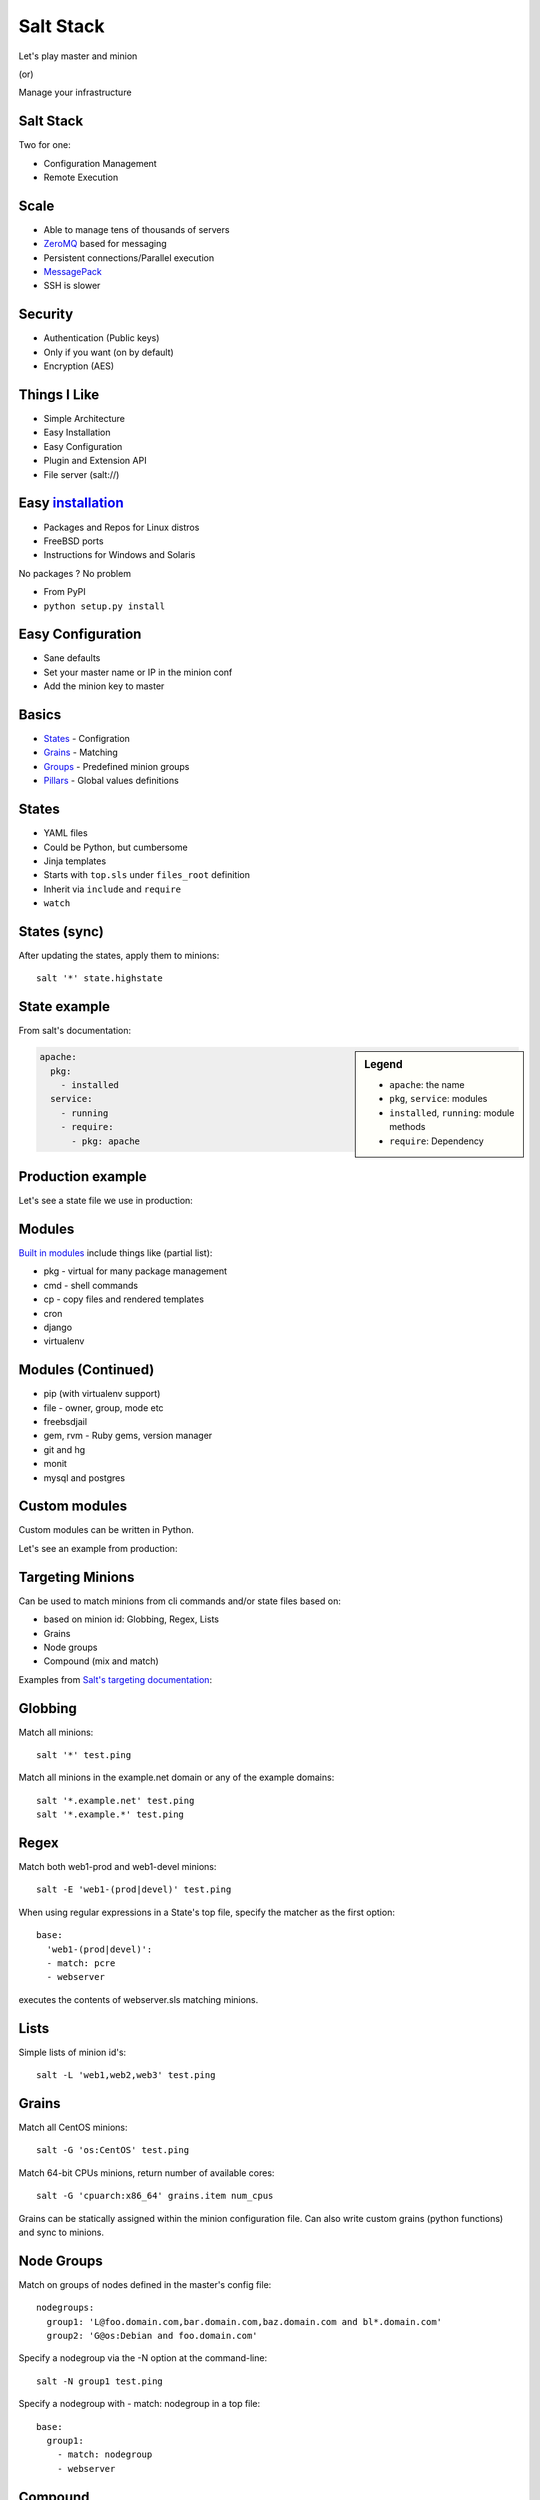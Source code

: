 ====================
Salt Stack
====================

Let's play master and minion

(or)

Manage your infrastructure


.. class:: no-title

Salt Stack
--------------

Two for one:

* Configuration Management
* Remote Execution


Scale
---------

* Able to manage tens of thousands of servers
* ZeroMQ_ based for messaging
* Persistent connections/Parallel execution
* MessagePack_
* SSH is slower

.. _MessagePack: http://msgpack.org/
.. _ZeroMQ: http://www.zeromq.org/


Security
----------------

* Authentication (Public keys)
* Only if you want (on by default)
* Encryption (AES)


Things I Like
-------------------

* Simple Architecture
* Easy Installation
* Easy Configuration
* Plugin and Extension API
* File server (salt://)


Easy installation_
---------------------

* Packages and Repos for Linux distros
* FreeBSD ports
* Instructions for Windows and Solaris

No packages ? No problem

* From PyPI
* ``python setup.py install``

.. _installation: http://salt.readthedocs.org/en/latest/topics/installation/index.html

Easy Configuration
--------------------

* Sane defaults
* Set your master name or IP in the minion conf
* Add the minion key to master


Basics
-------------

* States_ - Configration
* Grains_ - Matching
* Groups_ - Predefined minion groups
* Pillars_ - Global values definitions

.. _States: http://salt.readthedocs.org/en/latest/topics/tutorials/starting_states.html
.. _Grains: http://salt.readthedocs.org/en/latest/topics/targeting/grains.html
.. _Groups: http://salt.readthedocs.org/en/latest/topics/targeting/nodegroups.html
.. _Pillars: http://salt.readthedocs.org/en/latest/topics/pillar/index.html


States
----------

* YAML files
* Could be Python, but cumbersome
* Jinja templates
* Starts with ``top.sls`` under ``files_root`` definition
* Inherit via ``include`` and ``require``
* ``watch``


States (sync)
--------------

After updating the states, apply them to minions::

    salt '*' state.highstate

State example
--------------

From salt's documentation:

.. class:: tiny

.. sidebar:: Legend

    * ``apache``: the name
    * ``pkg``, ``service``: modules
    * ``installed``, ``running``: module methods
    * ``require``: Dependency


.. sourcecode:: yaml

    apache:
      pkg:
        - installed
      service:
        - running
        - require:
          - pkg: apache
            


.. class:: no-title


Production example
--------------------

Let's see a state file we use in production:



Modules
-----------

`Built in modules`_ include things like (partial list):

* pkg - virtual for many package management
* cmd - shell commands
* cp - copy files and rendered templates
* cron
* django
* virtualenv

.. _Built in modules: http://salt.readthedocs.org/en/latest/ref/modules/all/index.html


Modules (Continued)
-------------------------

* pip (with virtualenv support)
* file - owner, group, mode etc
* freebsdjail
* gem, rvm - Ruby gems, version manager
* git and hg
* monit
* mysql and postgres


Custom modules
-------------------

Custom modules can be written in Python.

Let's see an example from production:


Targeting Minions
---------------------

Can be used to match minions from cli commands and/or state files based on:

* based on minion id: Globbing, Regex, Lists
* Grains
* Node groups
* Compound (mix and match)

Examples from `Salt's targeting documentation`_:

.. _Salt's targeting documentation: http://salt.readthedocs.org/en/latest/topics/targeting/index.html


Globbing
------------

Match all minions::

    salt '*' test.ping

Match all minions in the example.net domain or any of the example domains::

    salt '*.example.net' test.ping
    salt '*.example.*' test.ping


Regex
--------

Match both web1-prod and web1-devel minions::

    salt -E 'web1-(prod|devel)' test.ping

.. class:: small

When using regular expressions in a State's top file, specify the
matcher as the first option::

    base:
      'web1-(prod|devel)':
      - match: pcre
      - webserver

.. class:: small

executes the contents of webserver.sls matching minions.


Lists
---------

Simple lists of minion id's::

    salt -L 'web1,web2,web3' test.ping


Grains
---------


Match all CentOS minions::

    salt -G 'os:CentOS' test.ping


Match 64-bit CPUs minions, return number of available cores::

    salt -G 'cpuarch:x86_64' grains.item num_cpus

.. class:: small

Grains can be statically assigned within the minion configuration file. Can also
write custom grains (python functions) and sync to minions.


Node Groups
-----------

.. class:: small

Match on groups of nodes defined in the master's config file::

    nodegroups:
      group1: 'L@foo.domain.com,bar.domain.com,baz.domain.com and bl*.domain.com'
      group2: 'G@os:Debian and foo.domain.com'

.. class:: small

Specify a nodegroup via the -N option at the command-line::

    salt -N group1 test.ping

.. class:: small

Specify a nodegroup with - match: nodegroup in a top file::

    base:
      group1:
        - match: nodegroup
        - webserver

Compound
---------

A combination of target definitions combined with boolean operators::

    salt -C 'webserv* and G@os:Debian or E@web-dc1-srv.*' test.ping

That same example expressed in a top file looks like the following::

    base:
      'webserv* and G@os:Debian or E@web-dc1-srv.*':
        - match: compound
        - webserver

Contact
----------

- Meir Kriheli
- http://meirkriheli.com
- mkriheli@gmail.com

.. footer:: PyWeb-IL 36 Sep 2012


